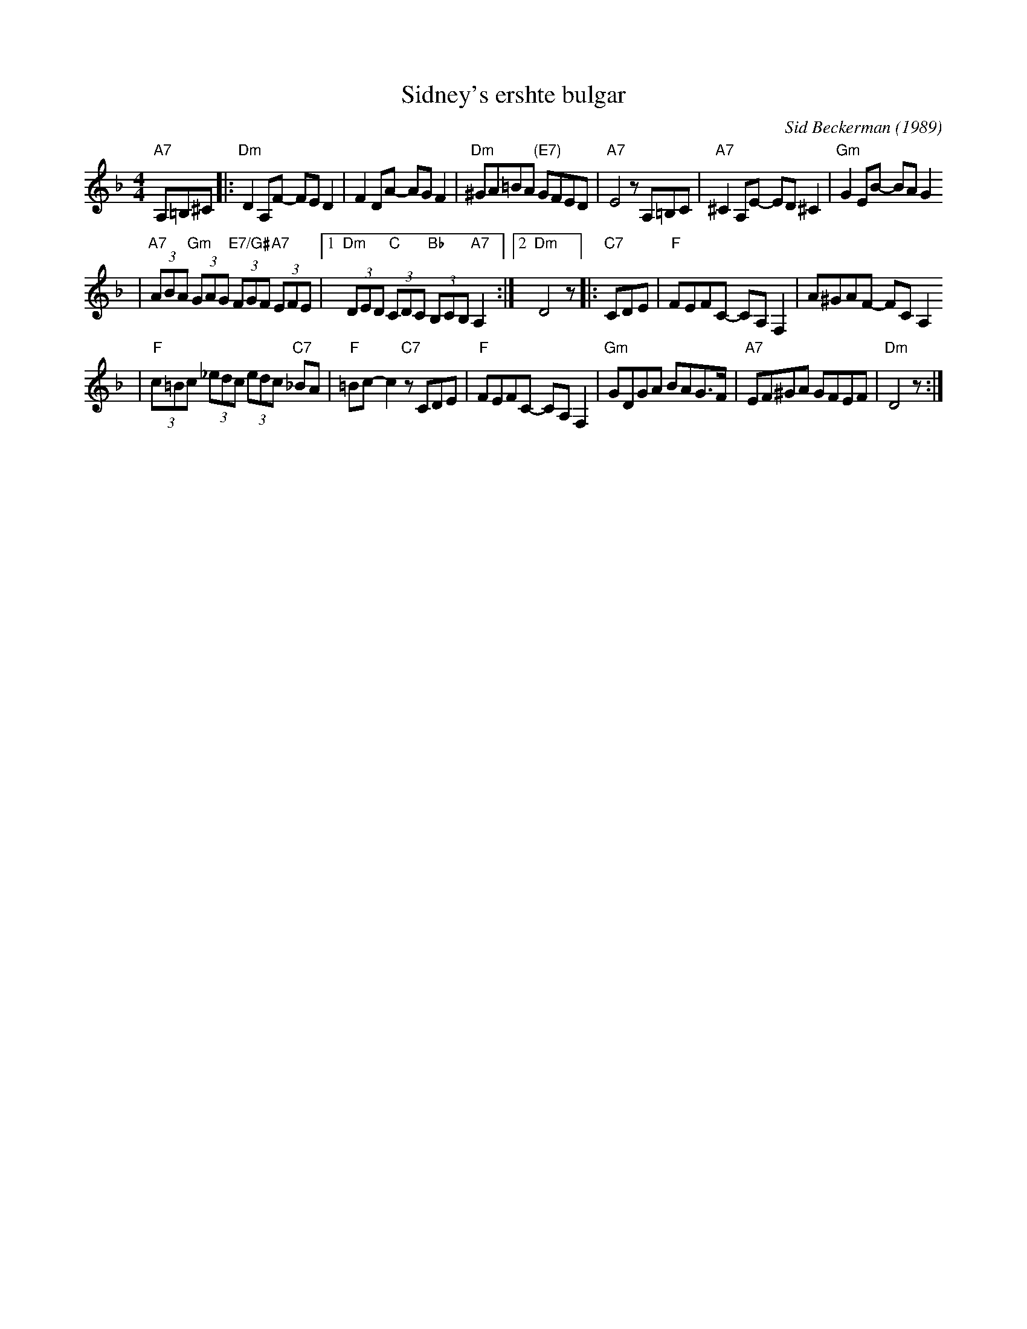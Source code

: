 X: 574
T: Sidney's ershte bulgar
C: Sid Beckerman (1989)
M: 4/4
L: 1/8
K: Dm clef=treble
"A7"A,=B,^C \
|:"Dm"D2A,F- FED2 | F2DA- AGF2 \
| "Dm"^GA=BA "(E7)"GFED | "A7"E4 zA,=B,C \
|"A7"^C2A,E- ED^C2 | "Gm"G2EB- BAG2
| "A7"(3ABA "Gm"(3GAG "E7/G#"(3FGF "A7"(3EFE \
|1"Dm"(3DED "C"(3CDC "Bb"(3B,CB, "A7"A,2 :|2 "Dm"D4 z \
|:"C7"CDE \
| "F"FEFC- CA,F,2 | A^GAF- FCA,2
| "F"(3c=Bc (3_edc (3edc "C7"_BA | "F"=Bc-c2 "C7"zCDE \
|"F"FEFC- CA,F,2 | "Gm"GDGA BAG>F \
| "A7"EF^GA GFEF | "Dm"D4 z :|
